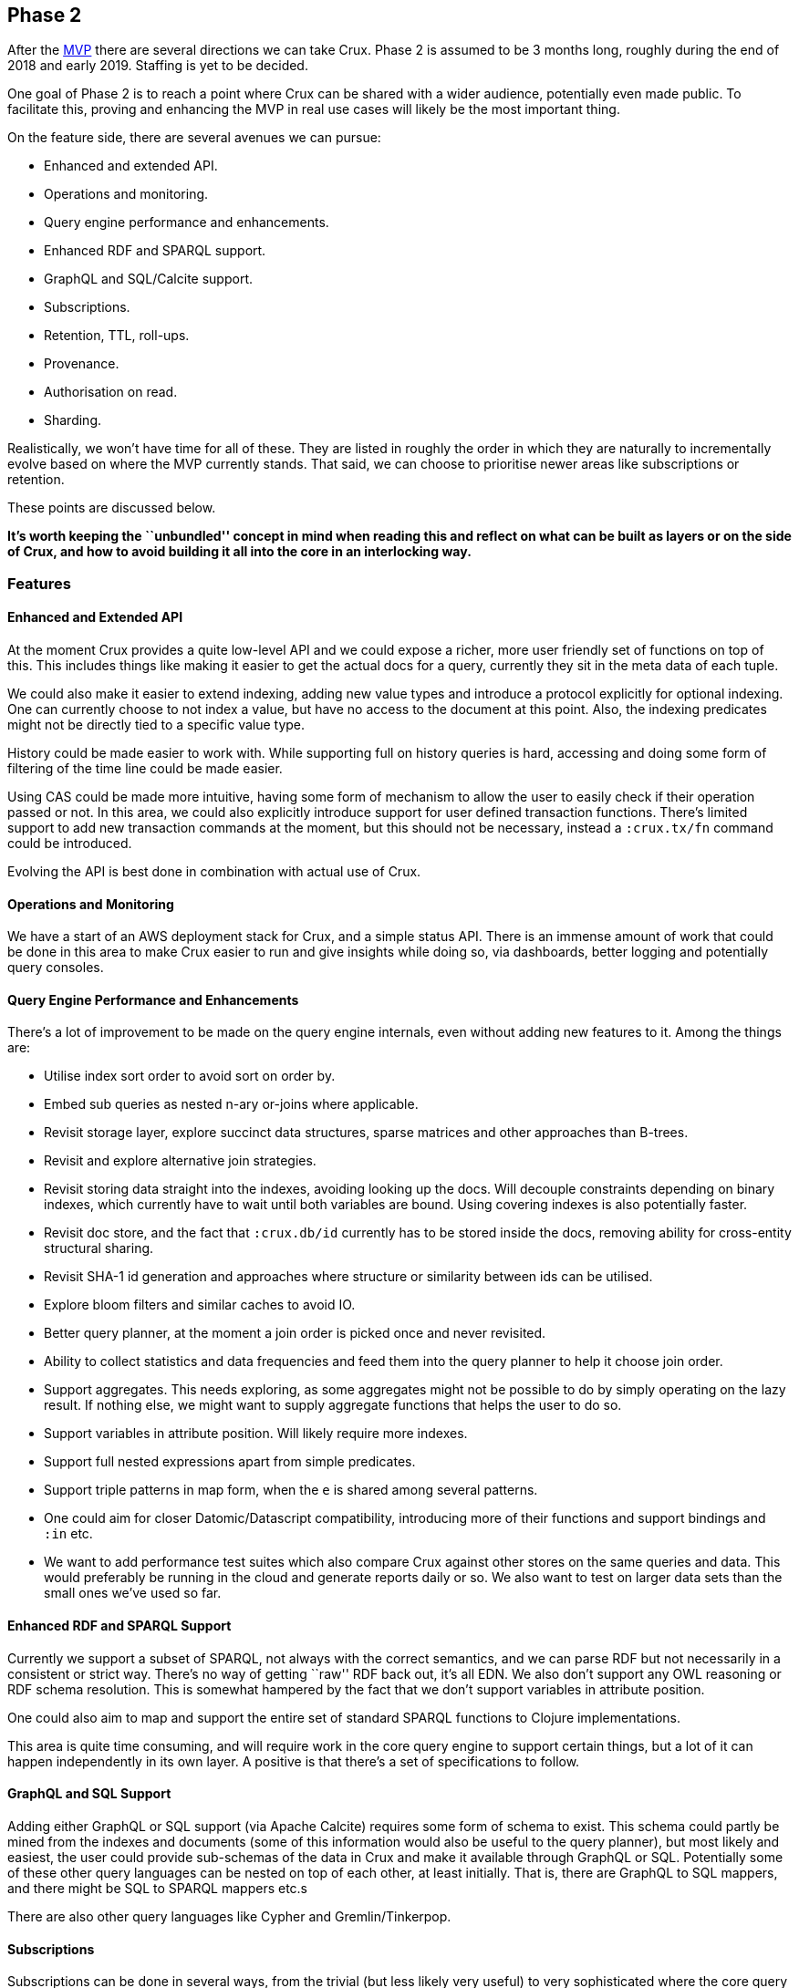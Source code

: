 == Phase 2

After the link:mvp.md[MVP] there are several directions we can take
Crux. Phase 2 is assumed to be 3 months long, roughly during the end of
2018 and early 2019. Staffing is yet to be decided.

One goal of Phase 2 is to reach a point where Crux can be shared with a
wider audience, potentially even made public. To facilitate this,
proving and enhancing the MVP in real use cases will likely be the most
important thing.

On the feature side, there are several avenues we can pursue:

* Enhanced and extended API.
* Operations and monitoring.
* Query engine performance and enhancements.
* Enhanced RDF and SPARQL support.
* GraphQL and SQL/Calcite support.
* Subscriptions.
* Retention, TTL, roll-ups.
* Provenance.
* Authorisation on read.
* Sharding.

Realistically, we won’t have time for all of these. They are listed in
roughly the order in which they are naturally to incrementally evolve
based on where the MVP currently stands. That said, we can choose to
prioritise newer areas like subscriptions or retention.

These points are discussed below.

*It’s worth keeping the ``unbundled'' concept in mind when reading this
and reflect on what can be built as layers or on the side of Crux, and
how to avoid building it all into the core in an interlocking way.*

=== Features

==== Enhanced and Extended API

At the moment Crux provides a quite low-level API and we could expose a
richer, more user friendly set of functions on top of this. This
includes things like making it easier to get the actual docs for a
query, currently they sit in the meta data of each tuple.

We could also make it easier to extend indexing, adding new value types
and introduce a protocol explicitly for optional indexing. One can
currently choose to not index a value, but have no access to the
document at this point. Also, the indexing predicates might not be
directly tied to a specific value type.

History could be made easier to work with. While supporting full on
history queries is hard, accessing and doing some form of filtering of
the time line could be made easier.

Using CAS could be made more intuitive, having some form of mechanism to
allow the user to easily check if their operation passed or not. In this
area, we could also explicitly introduce support for user defined
transaction functions. There’s limited support to add new transaction
commands at the moment, but this should not be necessary, instead a
`:crux.tx/fn` command could be introduced.

Evolving the API is best done in combination with actual use of Crux.

==== Operations and Monitoring

We have a start of an AWS deployment stack for Crux, and a simple status
API. There is an immense amount of work that could be done in this area
to make Crux easier to run and give insights while doing so, via
dashboards, better logging and potentially query consoles.

==== Query Engine Performance and Enhancements

There’s a lot of improvement to be made on the query engine internals,
even without adding new features to it. Among the things are:

* Utilise index sort order to avoid sort on order by.
* Embed sub queries as nested n-ary or-joins where applicable.
* Revisit storage layer, explore succinct data structures, sparse
matrices and other approaches than B-trees.
* Revisit and explore alternative join strategies.
* Revisit storing data straight into the indexes, avoiding looking up
the docs. Will decouple constraints depending on binary indexes, which
currently have to wait until both variables are bound. Using covering
indexes is also potentially faster.
* Revisit doc store, and the fact that `:crux.db/id` currently has to be
stored inside the docs, removing ability for cross-entity structural
sharing.
* Revisit SHA-1 id generation and approaches where structure or
similarity between ids can be utilised.
* Explore bloom filters and similar caches to avoid IO.
* Better query planner, at the moment a join order is picked once and
never revisited.
* Ability to collect statistics and data frequencies and feed them into
the query planner to help it choose join order.
* Support aggregates. This needs exploring, as some aggregates might not
be possible to do by simply operating on the lazy result. If nothing
else, we might want to supply aggregate functions that helps the user to
do so.
* Support variables in attribute position. Will likely require more
indexes.
* Support full nested expressions apart from simple predicates.
* Support triple patterns in map form, when the `e` is shared among
several patterns.
* One could aim for closer Datomic/Datascript compatibility, introducing
more of their functions and support bindings and `:in` etc.
* We want to add performance test suites which also compare Crux against
other stores on the same queries and data. This would preferably be
running in the cloud and generate reports daily or so. We also want to
test on larger data sets than the small ones we’ve used so far.

==== Enhanced RDF and SPARQL Support

Currently we support a subset of SPARQL, not always with the correct
semantics, and we can parse RDF but not necessarily in a consistent or
strict way. There’s no way of getting ``raw'' RDF back out, it’s all
EDN. We also don’t support any OWL reasoning or RDF schema resolution.
This is somewhat hampered by the fact that we don’t support variables in
attribute position.

One could also aim to map and support the entire set of standard SPARQL
functions to Clojure implementations.

This area is quite time consuming, and will require work in the core
query engine to support certain things, but a lot of it can happen
independently in its own layer. A positive is that there’s a set of
specifications to follow.

==== GraphQL and SQL Support

Adding either GraphQL or SQL support (via Apache Calcite) requires some
form of schema to exist. This schema could partly be mined from the
indexes and documents (some of this information would also be useful to
the query planner), but most likely and easiest, the user could provide
sub-schemas of the data in Crux and make it available through GraphQL or
SQL. Potentially some of these other query languages can be nested on
top of each other, at least initially. That is, there are GraphQL to SQL
mappers, and there might be SQL to SPARQL mappers etc.s

There are also other query languages like Cypher and Gremlin/Tinkerpop.

==== Subscriptions

Subscriptions can be done in several ways, from the trivial (but less
likely very useful) to very sophisticated where the core query engine
becomes totally tuned for the incremental case and turns more into a
real Datalog rule engine. This is a large and complicated area and one
needs to strike the right balance, especially if we’re talking about
things doable during Phase 2. Subscriptions become even more complex in
the face of deletions.

In the simplest case, one can fire all subscribed queries after each
transaction, potentially filter the result tuples to ensure that at
least one value in them has changed since last time the query ran, and
then somehow notify or send this result to the subscriber.

Simple improvements to the above scheme can be to detect if any of the
new documents transacted actually could affect the query result or not
before issuing the query. At the minimum, this means that the document
needs to contain an attribute referred to in the query.

Results of subscriptions can be sent either locally, assuming library
usage, where one registers the subscriptions directly in code running on
the query node itself, or one can imagine a scheme where users registers
subscriptions over Kafka in various ways. There are several issues that
needs to be solved here. Preferably only one query node should send
replies, this can potentially be done by partitioning the subscription
topic(s) on user/query. As several users might subscribe to the same
query, the query should only need to fire once, even if the result is
sent to several destinations.

There needs to be a lot more analysis here even in this simple case. By
their nature, subscriptions happen on newly transacted data, and never
on history, but there’s a question about what should happen when someone
writes into the past.

The more advanced case introduces proper incremental view maintenance
and move Crux more into rule engine territory, where subscriptions could
be rules, which would fire when new matches become available. Like
above, this gets complicated by the fact that rules might run at
different nodes but submit data back into the same Kafka. We neither
want all rules to fire at all nodes, and we also don’t want the rules to
fire in an uncoordinated way, potentially generating invalid data due to
race conditions.

==== Retention, TTL, Roll-ups

Crux currently has support to evict documents. This could be extended in
various ways with TTL of documents, or having documents being mutable in
a time window, say during this hour all transactions write to the same
key for an entity, regardless content hash, but during next hour they
write to a new key, this allows Kafka to compact away versions and save
space. Exactly what the key would be here is a bit unclear, it would
need to be based on time stamp instead of content somehow.

Implementing TTL could be hard, Kafka has support for it, but on a topic
level, one potential approach is to have more than on `doc-topic` with
different TTL settings. Another approach is to have documents which have
reached their TTL be evicted during transaction processing.

This entire area needs further analysis. But the area has the benefit of
not being so dependent on the query engine (though changes to keys would
affect both) and can be worked on as a separate stream. Writes to the
index during a roll-up window would need to overwrite the current
version.

==== Provenance

We want to be able to record where data came from, and likely also issue
queries about this. This is most easily done by adding system entities
on write in various ways, connected to the transacted entities, but
which can still be queried using regular queries. In theory this can be
done totally on top of the current API, as the provenance meta data is
just other entities.

It also leads to the question if we should or need to provide this
directly as a feature, or just have the ability to do so? It can be as
simple as adding a provenance document to the transaction with meta data
about the other documents in the transaction. If necessary, help with
this could be provided in a higher level API.

If we support transaction functions or rule engine features generating
new data, this would also need to be tracked. In the extreme case, one
should then be able to see the entire chain of data (and rules) that
lead to the creation of a specific entity version.

There’s a w3c standard for provenance which may or may not be helpful.

==== Authorisation on Read

Related to provenance. Different data types and different entities might
have restrictions on who can see them. Sometimes one might be allowed to
join on the data but not read it, sometimes it might be filtered away
totally from the user. As this is a per-user filter, it might be tightly
integrated in the query engine. A slightly easier case is to add it as a
post processing layer, removing tuples containing entities or data the
user is not allowed to see.

Deciding what a user can see might itself require a query, as this
information, like provenance could be stored as system entities. Unlike
provenance the query engine would need some form of knowledge or support
for this, potentially simply by a generic way of filtering the results
which the user cannot bypass.

``Real'' authorisation for local clients would be hard to achieve, as
they can always read the local index, so that would require encrypted
indexes. In this context, we’re talking about authorisation in the sense
of help restricting the data sent from the node to the client, not
hiding it from the code running on the node.

==== Sharding

At the moment we assume that all data can fit in a single `tx-topic` and
be indexed on each individual query node. This assumption will likely
not scale. Sharding is on one level easy, you simply run several Crux
instances with their own Kafka topics, or support several separate
partitions or topics in a single Crux instance, allowing query nodes to
subscribe to a subset of these.

The hard part is cross-shard queries, as this will require both
coordination and co-operation across nodes to generate the result. This
would break several assumptions currently made by the query engine. A
work around can be found at firing queries to several nodes and then
manually filter and joining the result in the code, but this would be
outside Crux.

As the query engine is built on the concept of composing indexes and
uses Query-Subquery, supporting remote queries inside a query should be
possible. But there needs to be a way of deciding when to go to another
node for parts of the result, which will be related to the sharding
strategy in the first place. As the time line is only valid within a
single `tx-topic` or shard, coordination between shards needs to happen
using some other mechanism.

In the simplest case it can be to read the latest known data, but there
are obvious issues with this. Another approach is to require a
consistent business time definition across shards, and always issue
queries with a business time. While this is easy to reason about, it’s
hard to ensure and achieve for all the normal reasons when it comes to
make guarantees about time in a distributed system.
